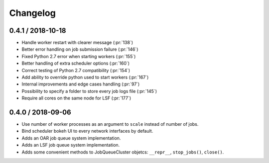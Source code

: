 Changelog
=========

0.4.1 / 2018-10-18
------------------

- Handle worker restart with clearer message (:pr:`138`)
- Better error handling on job submission failure (:pr:`146`)
- Fixed Python 2.7 error when starting workers (:pr:`155`)
- Better handling of extra scheduler options (:pr:`160`)
- Correct testing of Python 2.7 compatibility (:pr:`154`)
- Add ability to override python used to start workers (:pr:`167`)
- Internal improvements and edge cases handling (:pr:`97`)
- Possibility to specify a folder to store every job logs file (:pr:`145`)
- Require all cores on the same node for LSF (:pr:`177`)

0.4.0 / 2018-09-06
------------------

- Use number of worker processes as an argument to ``scale`` instead of
  number of jobs.
- Bind scheduler bokeh UI to every network interfaces by default.
- Adds an OAR job queue system implementation.
- Adds an LSF job queue system implementation.
- Adds some convenient methods to JobQueueCluster objetcs: ``__repr__``, 
  ``stop_jobs()``, ``close()``.


